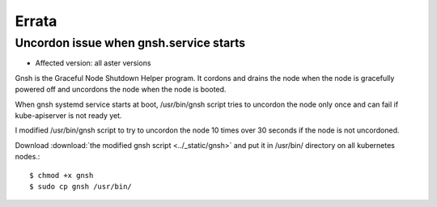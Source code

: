 Errata
=======

Uncordon issue when gnsh.service starts
----------------------------------------

* Affected version: all aster versions

Gnsh is the Graceful Node Shutdown Helper program.
It cordons and drains the node when the node is gracefully powered off and
uncordons the node when the node is booted.

When gnsh systemd service starts at boot,
/usr/bin/gnsh script tries to uncordon the node only once and 
can fail if kube-apiserver is not ready yet.

I modified /usr/bin/gnsh script to try to uncordon the node 
10 times over 30 seconds if the node is not uncordoned.

Download :download:`the modified gnsh script <../_static/gnsh>` and
put it in /usr/bin/ directory on all kubernetes nodes.::

    $ chmod +x gnsh
    $ sudo cp gnsh /usr/bin/

